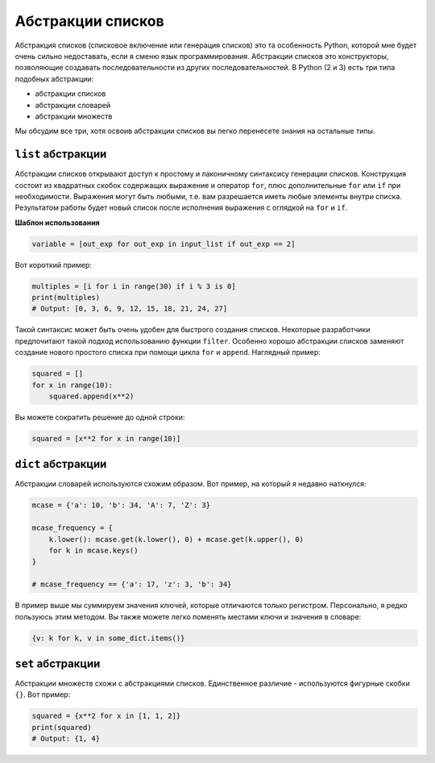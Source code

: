 Абстракции списков
------------------

Абстракция списков (списковое включение или генерация списков) это та
особенность Python, которой мне будет очень сильно недоставать, если я сменю
язык программирования. Абстракции списков это конструкторы, позволяющие
создавать последовательности из других последовательностей. В Python (2 и 3)
есть три типа подобных абстракции:

- абстракции списков
- абстракции словарей
- абстракции множеств

Мы обсудим все три, хотя освоив абстракции списков вы легко перенесете знания
на остальные типы.

``list`` абстракции
^^^^^^^^^^^^^^^^^^^

Абстракции списков открывают доступ к простому и лаконичному синтаксису генерации
списков. Конструкция состоит из квадратных скобок содержащих выражение и
оператор ``for``, плюс дополнительные ``for`` или ``if`` при
необходимости. Выражения могут быть любыми, т.е. вам разрешается иметь любые
элементы внутри списка. Результатом работы будет новый список после исполнения
выражения с оглядкой на ``for`` и ``if``.

**Шаблон использования**

.. code:: python

    variable = [out_exp for out_exp in input_list if out_exp == 2]

Вот короткий пример:

.. code:: python

    multiples = [i for i in range(30) if i % 3 is 0]
    print(multiples)
    # Output: [0, 3, 6, 9, 12, 15, 18, 21, 24, 27]

Такой синтаксис может быть очень удобен для быстрого создания списков.
Некоторые разработчики предпочитают такой подход использованию функции
``filter``. Особенно хорошо абстракции списков заменяют создание нового
простого списка при помощи цикла ``for`` и ``append``. Наглядный пример:

.. code:: python

    squared = []
    for x in range(10):
        squared.append(x**2)

Вы можете сократить решение до одной строки:

.. code:: python

    squared = [x**2 for x in range(10)]

``dict`` абстракции
^^^^^^^^^^^^^^^^^^^

Абстракции словарей используются схожим образом. Вот пример, на который я недавно
наткнулся:

.. code:: python

    mcase = {'a': 10, 'b': 34, 'A': 7, 'Z': 3}

    mcase_frequency = {
        k.lower(): mcase.get(k.lower(), 0) + mcase.get(k.upper(), 0)
        for k in mcase.keys()
    }

    # mcase_frequency == {'a': 17, 'z': 3, 'b': 34}

В пример выше мы суммируем значения ключей, которые отличаются только
регистром. Персонально, я редко пользуюсь этим методом. Вы также можете
легко поменять местами ключи и значения в словаре:

.. code:: python

    {v: k for k, v in some_dict.items()}

``set`` абстракции
^^^^^^^^^^^^^^^^^^

Абстракции множеств схожи с абстракциями списков. Единственное различие -
используются фигурные скобки ``{}``. Вот пример:

.. code:: python

    squared = {x**2 for x in [1, 1, 2]}
    print(squared)
    # Output: {1, 4}
